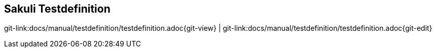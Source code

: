 
:imagesdir: ../../images

[[sakuli-testdefintion]]
== Sakuli Testdefinition

[#git-edit-section]
:page-path: docs/manual/testdefinition/testdefinition.adoc
git-link:{page-path}{git-view} | git-link:{page-path}{git-edit}


//TODO fill out, see also JaxEnter article
//
//* Why two different test languages?
//** What purpose?
//** Advantages
//* API is for both the same (in JS just not type-safe)
//* Who the other modules (Starter, Forwarder) are affected////
